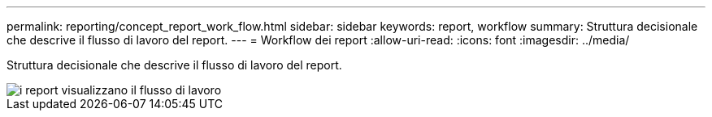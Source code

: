 ---
permalink: reporting/concept_report_work_flow.html 
sidebar: sidebar 
keywords: report, workflow 
summary: Struttura decisionale che descrive il flusso di lavoro del report. 
---
= Workflow dei report
:allow-uri-read: 
:icons: font
:imagesdir: ../media/


[role="lead"]
Struttura decisionale che descrive il flusso di lavoro del report.

image::../media/reports_view_workflow.png[i report visualizzano il flusso di lavoro]
